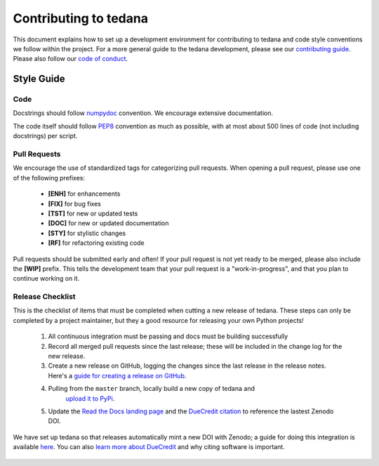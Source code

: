 Contributing to tedana
======================

This document explains how to set up a development environment for contributing
to tedana and code style conventions we follow within the project.
For a more general guide to the tedana development, please see our
`contributing guide`_. Please also follow our `code of conduct`_.

.. _contributing guide: https://github.com/ME-ICA/tedana/blob/master/CONTRIBUTING.md
.. _code of conduct: https://github.com/ME-ICA/tedana/blob/master/Code_of_Conduct.md


Style Guide
-----------

Code
````

Docstrings should follow `numpydoc`_ convention. We encourage extensive
documentation.

The code itself should follow `PEP8`_ convention as much as possible, with at
most about 500 lines of code (not including docstrings) per script.

.. _numpydoc: https://numpydoc.readthedocs.io/en/latest/format.html
.. _PEP8: https://www.python.org/dev/peps/pep-0008/

Pull Requests
`````````````

We encourage the use of standardized tags for categorizing pull requests.
When opening a pull request, please use one of the following prefixes:

    + **[ENH]** for enhancements
    + **[FIX]** for bug fixes
    + **[TST]** for new or updated tests
    + **[DOC]** for new or updated documentation
    + **[STY]** for stylistic changes
    + **[RF]** for refactoring existing code

Pull requests should be submitted early and often!
If your pull request is not yet ready to be merged, please also include the **[WIP]** prefix.
This tells the development team that your pull request is a "work-in-progress",
and that you plan to continue working on it.

Release Checklist
`````````````````

This is the checklist of items that must be completed when cutting a new release of tedana.
These steps can only be completed by a project maintainer, but they a good resource for
releasing your own Python projects!

    #. All continuous integration must be passing and docs must be building successfully
    #. Record all merged pull requests since the last release; these will be included in
       the change log for the new release.
    #. Create a new release on GitHub, logging the changes since the last release
       in the release notes. Here's a `guide for creating a release on GitHub`_.
    #. Pulling from the ``master`` branch, locally build a new copy of tedana and
        `upload it to PyPi`_.
    #. Update the `Read the Docs landing page`_ and the `DueCredit citation`_
       to reference the lastest Zenodo DOI.

We have set up tedana so that releases automatically mint a new DOI with Zenodo;
a guide for doing this integration is available `here`_.
You can also `learn more about DueCredit`_ and why citing software is important.

    .. _`upload it to PyPi`: https://packaging.python.org/tutorials/packaging-projects/#uploading-the-distribution-archives
    .. _`guide for creating a release on GitHub`: https://help.github.com/articles/creating-releases/
    .. _`Read the Docs landing page`: https://tedana.readthedocs.io/
    .. _`DueCredit citation`: https://github.com/ME-ICA/tedana/blob/7ff7ae428d5510122b7826d24f61b69a5990175a/tedana/__init__.py#L38
    .. _here: https://guides.github.com/activities/citable-code/
    .. _`learn more about DueCredit`: https://github.com/duecredit/duecredit
